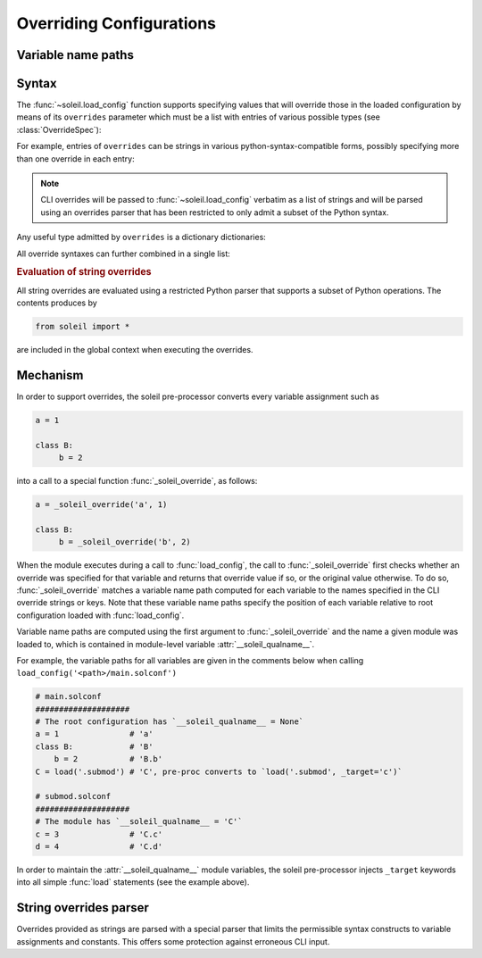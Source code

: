 Overriding Configurations
===========================

.. _variable name paths:

Variable name paths
----------------------

Syntax
------------

The :func:`~soleil.load_config` function supports specifying values that will override those in the loaded configuration by means of its ``overrides`` parameter which must be a list with entries of various possible types (see :class:`OverrideSpec`):

.. testcode::

   from soleil import load_config

   obj = load_config('./main.solconf', overrides=[...])


For example, entries of ``overrides`` can be strings in various python-syntax-compatible forms, possibly specifying more than one override in each entry:

.. testcode::

   overrides=['a=3']
   overrides=['a=3; b=-4']
   overrides=["""
   a=3
   b=-4
   """]

.. note::

   CLI overrides will be passed to :func:`~soleil.load_config` verbatim as a list of strings and will be parsed using an overrides parser that has been restricted to only admit a subset of the Python syntax.



Any useful type admitted by ``overrides`` is a dictionary dictionaries:

.. testcode::

   overrides=[{'a':3, 'b':-4}]

All override syntaxes can further combined in a single list:

.. testcode::

   overrides=['a=1', {'b':2}, "c=3;d=4", {'e':5, 'f':6}]



.. rubric:: Evaluation of string overrides

All string overrides are evaluated using a restricted Python parser that supports a subset of Python operations. The contents produces by

.. code-block::

   from soleil import *

are included in the global context when executing the overrides.

Mechanism
------------

In order to support overrides, the soleil pre-processor converts every variable assignment such as

.. code-block::

   a = 1

   class B:
        b = 2

into a call to a special function :func:`_soleil_override`, as follows:

.. code-block::

   a = _soleil_override('a', 1)

   class B:
        b = _soleil_override('b', 2)

When the module executes during a call to :func:`load_config`, the call to :func:`_soleil_override` first checks whether an override was specified for that
variable and returns that override value if so, or the original value otherwise. To do so, :func:`_soleil_override`
matches a variable name path computed for each variable to the names specified in the CLI override strings or keys.
Note that these variable name paths specify the position of each variable relative to root configuration loaded with :func:`load_config`.

Variable name paths are computed using the first argument to :func:`_soleil_override` and the name a given module was loaded to, which is
contained in module-level variable :attr:`__soleil_qualname__`.

For example, the variable paths for all variables are given in the comments below when calling ``load_config('<path>/main.solconf')``

.. code-block::

   # main.solconf
   ####################
   # The root configuration has `__soleil_qualname__ = None`
   a = 1               # 'a'
   class B:            # 'B'
       b = 2           # 'B.b'
   C = load('.submod') # 'C', pre-proc converts to `load('.submod', _target='c')`

   # submod.solconf
   ####################
   # The module has `__soleil_qualname__ = 'C'`
   c = 3               # 'C.c'
   d = 4               # 'C.d'



In order to maintain the :attr:`__soleil_qualname__` module variables, the soleil pre-processor injects ``_target`` keywords into all simple :func:`load` statements (see the example above).


String overrides parser
--------------------------

Overrides provided as strings are parsed with a special parser that limits the permissible syntax constructs to variable assignments and constants. This offers some protection against erroneous CLI input.
